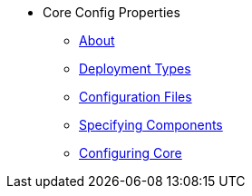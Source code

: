 * Core Config Properties

** xref:about.adoc[About]
** xref:deployment-types.adoc[Deployment Types]
** xref:configuration-files.adoc[Configuration Files]
** xref:specifying-components.adoc[Specifying Components]
** xref:configuring-core.adoc[Configuring Core]


